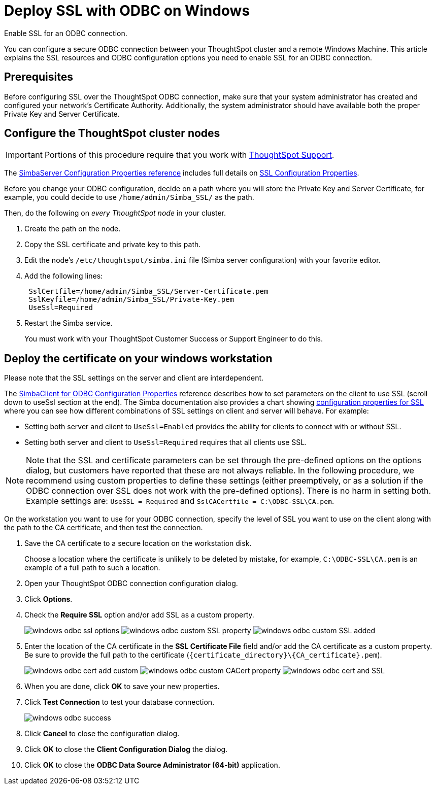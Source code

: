 = Deploy SSL with ODBC on Windows
:last_updated: 11/19/2019
:experimental:
:linkatrrs:

Enable SSL for an ODBC connection.

You can configure a secure ODBC connection between your ThoughtSpot cluster and a remote Windows Machine.
This article explains the SSL resources and ODBC configuration options you need to enable SSL for an ODBC connection.

== Prerequisites

Before configuring SSL over the ThoughtSpot ODBC connection, make sure that your system administrator has created and configured your network's Certificate Authority.
Additionally, the system administrator should have available both the proper Private Key and Server Certificate.

== Configure the ThoughtSpot cluster nodes

IMPORTANT: Portions of this procedure require that you work with https://community.thoughtspot.com/customers/s/contactsupport[ThoughtSpot Support,window="_blank"].

The https://www.simba.com/products/SEN/doc/Client-Server_user_guide/content/clientserver/configuringsimbaserver/configurationoptions.htm[SimbaServer Configuration Properties reference] includes full details on https://www.simba.com/products/SEN/doc/Client-Server_user_guide/content/clientserver/configuringsimbaserver/configurationoptions.htm#SSL_Server[SSL Configuration Properties].

Before you change your ODBC configuration, decide on a path where you will store the Private Key and Server Certificate, for example, you could decide to use `/home/admin/Simba_SSL/` as the path.

Then, do the following on _every ThoughtSpot node_ in your cluster.

. Create the path on the node.
. Copy the SSL certificate and private key to this path.
. Edit the node's `/etc/thoughtspot/simba.ini` file (Simba server configuration) with your favorite editor.
. Add the following lines:
+
----
 SslCertfile=/home/admin/Simba_SSL/Server-Certificate.pem
 SslKeyfile=/home/admin/Simba_SSL/Private-Key.pem
 UseSsl=Required
----

. Restart the Simba service.
+
You must work with your ThoughtSpot Customer Success or Support Engineer to do this.

== Deploy the certificate on your windows workstation

Please note that the SSL settings on the server and client are interdependent.

The https://www.simba.com/products/SEN/doc/Client-Server_user_guide/content/clientserver/configuringsimbaclientodbc/simbaclientodbcconfigurationoptions.htm[SimbaClient for ODBC Configuration Properties] reference describes how to set parameters on the client to use SSL (scroll down to useSsl section at the end).
The Simba documentation also provides a chart showing https://www.simba.com/products/SEN/doc/Client-Server_user_guide/content/clientserver/configuringssl/configcombinations.htm[configuration properties for SSL] where you can see how different combinations of SSL settings on client and server will behave.
For example:

* Setting both server and client to `UseSsl=Enabled` provides the ability for clients to connect with or without SSL.
* Setting both server and client to `UseSsl=Required` requires that all clients use SSL.

NOTE: Note that the SSL and certificate parameters can be set through the pre-defined options on the options dialog, but customers have reported that these are not always reliable.
In the following procedure, we recommend using custom properties to define these settings (either preemptively, or as a solution if the ODBC connection over SSL does not work with the pre-defined options).
There is no harm in setting both.
Example settings are: `UseSSL = Required` and ``SslCACertfile = C:\ODBC-SSL\CA.pem``.

On the workstation you want to use for your ODBC connection, specify the level of SSL you want to use on the client along with the path to the CA certificate, and then test the connection.

. Save the CA certificate to a secure location on the workstation disk.
+
Choose a location where the certificate is unlikely to be deleted by mistake, for example, `C:\ODBC-SSL\CA.pem` is an example of a full path to such a location.

. Open your ThoughtSpot ODBC connection configuration dialog.
. Click *Options*.
. Check the *Require SSL* option and/or add SSL as a custom property.
+
image:windows-odbc-ssl-options.png[]  image:windows-odbc-custom-SSL-property.png[]  image:windows-odbc-custom-SSL-added.png[]

. Enter the location of the CA certificate in the *SSL Certificate File* field and/or add the CA certificate as a custom property.
Be sure to provide the full path to the certificate (`+{certificate_directory}\{CA_certificate}.pem+`).
+
image:windows-odbc-cert-add-custom.png[]  image:windows-odbc-custom-CACert-property.png[]  image:windows-odbc-cert-and-SSL.png[]

. When you are done, click *OK* to save your new properties.
. Click *Test Connection* to test your database connection.
+
image::windows-odbc-success.png[]

. Click *Cancel* to close the configuration dialog.
. Click *OK* to close the *Client Configuration Dialog* the dialog.
. Click *OK* to close the *ODBC Data Source Administrator (64-bit)* application.
